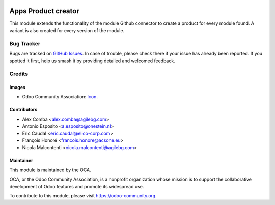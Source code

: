 .. image:: https://img.shields.io/badge/licence-AGPL--3-blue.svg
   :target: https://www.gnu.org/licenses/agpl
   :alt: License: AGPL-3

====================
Apps Product creator
====================

This module extends the functionality of the module Github connector to create a product for every module found.
A variant is also created for every version of the module.

.. image:: https://odoo-community.org/website/image/ir.attachment/5784_f2813bd/datas
   :alt: Try me on Runbot
   :target: https://runbot.odoo-community.org/runbot/249/11.0

Bug Tracker
===========

Bugs are tracked on `GitHub Issues <https://github.com/OCA/apps-store/issues>`_.
In case of trouble, please check there if your issue has already been reported.
If you spotted it first, help us smash it by providing detailed and welcomed feedback.

Credits
=======

Images
------

* Odoo Community Association: `Icon <https://github.com/OCA/maintainer-tools/blob/master/template/module/static/description/icon.svg>`_.

Contributors
------------

* Alex Comba <alex.comba@agilebg.com>
* Antonio Esposito <a.esposito@onestein.nl>
* Eric Caudal <eric.caudal@elico-corp.com>
* François Honoré <francois.honore@acsone.eu>
* Nicola Malcontenti <nicola.malcontenti@agilebg.com>

Maintainer
----------

.. image:: https://odoo-community.org/logo.png
   :alt: Odoo Community Association
   :target: https://odoo-community.org

This module is maintained by the OCA.

OCA, or the Odoo Community Association, is a nonprofit organization whose
mission is to support the collaborative development of Odoo features and
promote its widespread use.

To contribute to this module, please visit https://odoo-community.org.


